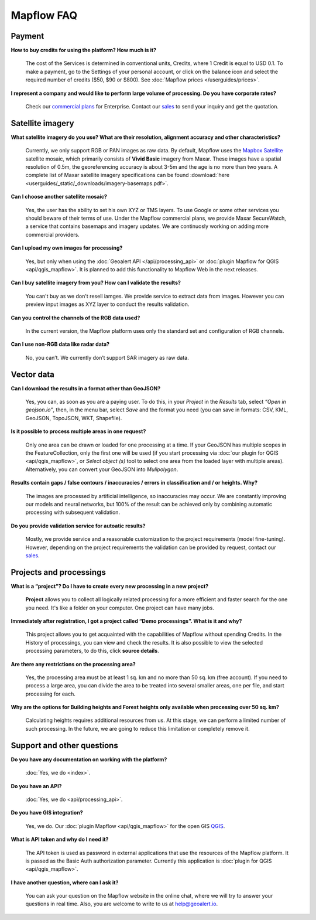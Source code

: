 Mapflow FAQ
============

Payment
---------
**How to buy credits for using the platform? How much is it?**

    The cost of the Services is determined in conventional units, Credits, where 1 Credit is equal to USD 0.1. To make a payment, go to the Settings of your personal account, or click on the balance icon and select the required number of credits ($50, $90 or $800). See :doc:`Mapflow prices </userguides/prices>`.

**I represent a company and would like to perform large volume of processing. Do you have corporate rates?**

    Check our `commercial plans <https://mapflow.ai/pricing>`_ for Enterprise. Contact our `sales <https://geoalert.io/#contacts>`_ to send your inquiry and get the quotation.


.. _Satellite imagery:

Satellite imagery
------------------

**What satellite imagery do you use? What are their resolution, alignment accuracy and other characteristics?**

    Currently, we only support RGB or PAN images as raw data. By default, Mapflow uses the `Mapbox Satellite <https://www.mapbox.com/maps/satellite>`_ satellite mosaic, which primarily consists of **Vivid Basic** imagery from Maxar. These images have a spatial resolution of 0.5m, the georeferencing accuracy is about 3-5m and the age is no more than two years. A complete list of Maxar satellite imagery specifications can be found :download:`here <userguides/_static/_downloads/imagery-basemaps.pdf>`.

**Can I choose another satellite mosaic?**

    Yes, the user has the ability to set his own XYZ or TMS layers. To use Google or some other services you should beware of their terms of use. Under the Mapflow commercial plans, we provide Maxar SecureWatch, a service that contains basemaps and imagery updates. We are continuosly working on adding more commercial providers.

**Can I upload my own images for processing?**

    Yes, but only when using the :doc:`Geoalert API </api/processing_api>` or :doc:`plugin Mapflow for QGIS <api/qgis_mapflow>`. It is planned to add this functionality to Mapflow Web in the next releases.


**Can I buy satellite imagery from you? How can I validate the results?**

    You can't buy as we don't resell iamges. We provide service to extract data from images. However you can preview input images as XYZ layer to conduct the results validation.   

**Can you control the channels of the RGB data used?**

    In the current version, the Mapflow platform uses only the standard set and configuration of RGB channels.

**Can I use non-RGB data like radar data?**

    No, you can’t. We currently don’t support SAR imagery as raw data.

Vector data
------------

**Can I download the results in a format other than GeoJSON?**

    Yes, you can, as soon as you are a paying user. To do this, in your *Project* in the *Results* tab, select *“Open in geojson.io”*, then, in the menu bar, select *Save* and the format you need (you can save in formats: CSV, KML, GeoJSON, TopoJSON, WKT, Shapefile).

**Is it possible to process multiple areas in one request?**

    Only one area can be drawn or loaded for one processing at a time. If your GeoJSON has multiple scopes in the FeatureCollection, only the first one will be used (if you start processing via :doc:`our plugin for QGIS <api/qgis_mapflow>`, or *Select object (s)* tool to select one area from the loaded layer with multiple areas). Alternatively, you can convert your GeoJSON into *Mulipolygon*.

**Results contain gaps / false contours / inaccuracies / errors in classification and / or heights. Why?**

    The images are processed by artificial intelligence, so inaccuracies may occur. We are constantly improving our models and neural networks, but 100% of the result can be achieved only by combining automatic processing with subsequent validation.

**Do you provide validation service for autoatic results?**

    Mostly, we provide service and a reasonable customization to the project requirements (model fine-tuning). However, depending on the project requirements the validation can be provided by request, contact our `sales <https://geoalert.io/#contacts>`_.

Projects and processings
------------------------

**What is a “project”? Do I have to create every new processing in a new project?**

    **Project** allows you to collect all logically related processing for a more efficient and faster search for the one you need. It's like a folder on your computer. One project can have many jobs.

**Immediately after registration, I got a project called “Demo processings”. What is it and why?**

    This project allows you to get acquainted with the capabilities of Mapflow without spending Credits. In the History of processings, you can view and check the results. It is also possible to view the selected processing parameters, to do this, click **source details**.

**Are there any restrictions on the processing area?**

    Yes, the processing area must be at least 1 sq. km and no more than 50 sq. km (free account). If you need to process a large area, you can divide the area to be treated into several smaller areas, one per file, and start processing for each.

**Why are the options for Building heights and Forest heights only available when processing over 50 sq. km?**

    Calculating heights requires additional resources from us. At this stage, we can perform a limited number of such processing. In the future, we are going to reduce this limitation or completely remove it.

Support and other questions
----------------------------

**Do you have any documentation on working with the platform?**

   :doc:`Yes, we do <index>`.

**Do you have an API?**

    :doc:`Yes, we do <api/processing_api>`.

**Do you have GIS integration?**

    Yes, we do. Our :doc:`plugin Mapflow <api/qgis_mapflow>` for the open GIS `QGIS <https://qgis.org/ru/site/forusers/download.html>`_.

**What is API token and why do I need it?**

     The API token is used as password in external applications that use the resources of the Mapflow platform. It is passed as the Basic Auth authorization parameter. Currently this application is :doc:`plugin for QGIS <api/qgis_mapflow>`.
    
**I have another question, where can I ask it?**

    You can ask your question on the Mapflow website in the online chat, where we will try to answer your questions in real time. Also, you are welcome to write to us at `help@geoalert.io <mailto:help@geoalert.io>`_.
